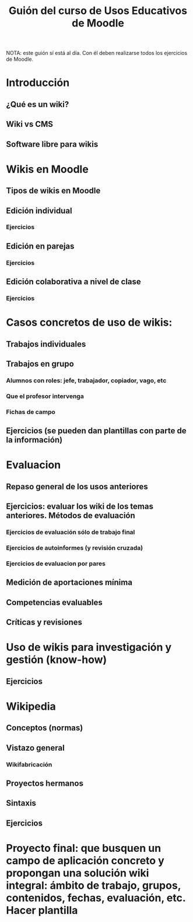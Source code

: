 #+TITLE: Guión del curso de Usos Educativos de Moodle
NOTA: este guión sí está al día. Con él deben realizarse todos los ejercicios de Moodle.

* Introducción
** ¿Qué es un wiki?
** Wiki vs CMS
** Software libre para wikis

* Wikis en Moodle
** Tipos de wikis en Moodle
** Edición individual
*** Ejercicios
** Edición en parejas
*** Ejercicios
** Edición colaborativa a nivel de clase
*** Ejercicios

* Casos concretos de uso de wikis:
** Trabajos individuales
** Trabajos en grupo
*** Alumnos con roles: jefe, trabajador, copiador, vago, etc
*** Que el profesor intervenga
*** Fichas de campo
** Ejercicios (se pueden dan plantillas con parte de la información)

* Evaluacion
** Repaso general de los usos anteriores
** Ejercicios: evaluar los wiki de los temas anteriores. Métodos de evaluación
*** Ejercicios de evaluación sólo de trabajo final
*** Ejercicios de autoinformes (y revisión cruzada)
*** Ejercicios de evaluacion por pares
** Medición de aportaciones mínima
** Competencias evaluables
** Críticas y revisiones

* Uso de wikis para investigación y gestión (know-how)
** Ejercicios 

* Wikipedia
** Conceptos (normas)
** Vistazo general
*** Wikifabricación
** Proyectos hermanos
** Sintaxis
** Ejercicios

* Proyecto final: que busquen un campo de aplicación concreto y propongan una solución wiki integral: ámbito de trabajo, grupos, contenidos, fechas, evaluación, etc. Hacer plantilla


